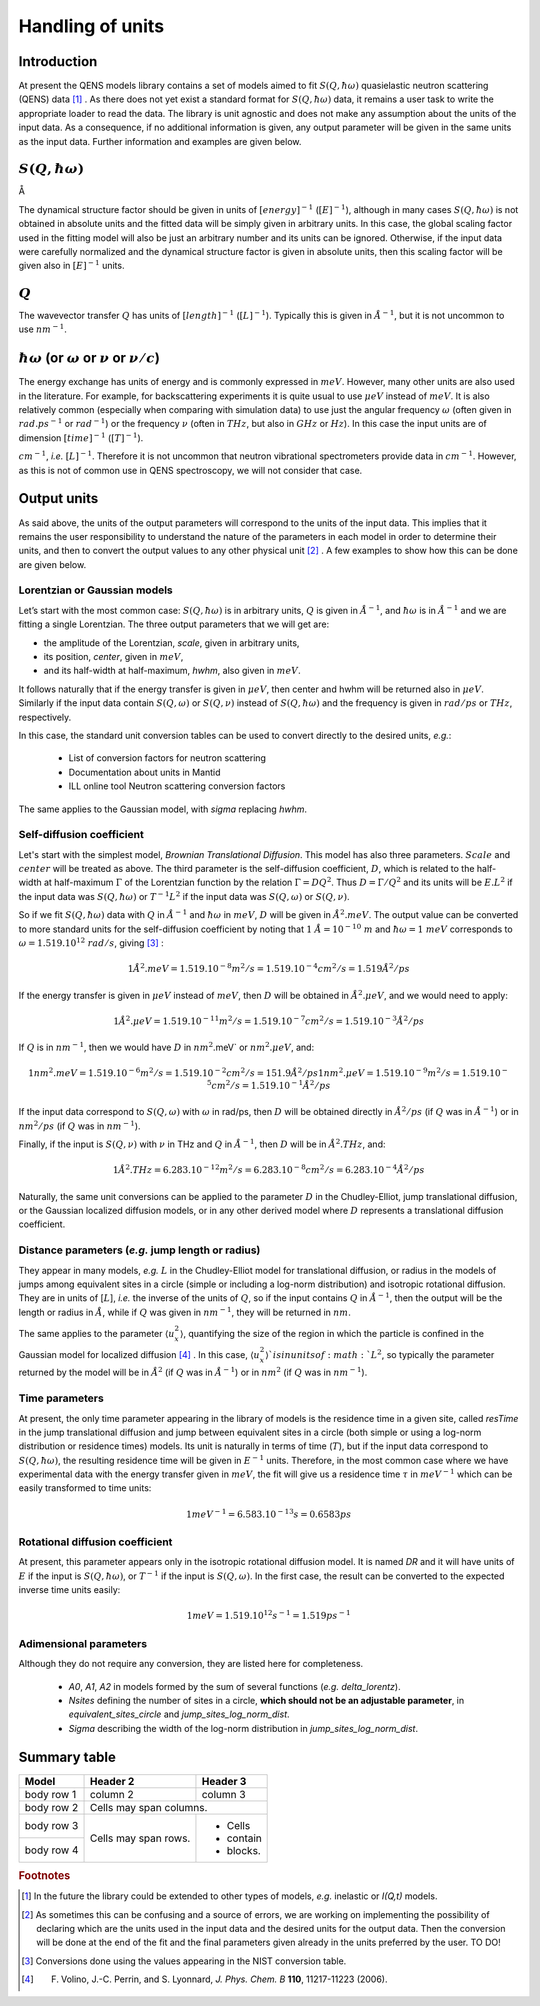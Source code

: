 Handling of units
#################


.. |Ang| unicode:: U+212B

Introduction
************

At present the QENS models library contains a set of models aimed to fit :math:`S(Q, \hbar\omega)`
quasielastic neutron scattering (QENS) data [#f1]_ . As there does not yet exist a standard format for
:math:`S(Q,\hbar\omega)` data, it remains a user task to write the appropriate loader to read the
data. The library is unit agnostic and does not make any assumption about the units of the input
data.
As a consequence, if no additional information is given, any output parameter will be given in the
same units as the input data. Further information and examples are given below.

:math:`S(Q,\hbar\omega)`
************************

|Ang|

The dynamical structure factor should be given in units of :math:`[energy]^{-1}`
(:math:`[E]^{-1}`), although in many cases :math:`S(Q,\hbar\omega)` is not obtained in absolute
units and the fitted data will be simply given in arbitrary units. In this case, the global scaling
factor used in the fitting model will also be just an arbitrary number and its units can be
ignored.
Otherwise, if the input data were carefully normalized and the dynamical structure factor is given
in absolute units, then this scaling factor will be given also in :math:`[E]^{-1}` units.

:math:`Q`
*********

The wavevector transfer :math:`Q` has units of :math:`[length]^{-1}` (:math:`[L]^{-1}`). Typically
this is given in :math:`\AA^{-1}`, but it is not uncommon to use :math:`nm^{-1}`.

:math:`\hbar\omega` (or :math:`\omega` or :math:`\nu` or :math:`\nu/c`)
***********************************************************************

The energy exchange has units of energy and is commonly expressed in :math:`meV`. However, many
other units are also used in the literature. For example, for backscattering experiments it is
quite usual to use :math:`\mu eV` instead of :math:`meV`. It is also relatively common (especially
when comparing with simulation data) to use just the angular frequency :math:`\omega` (often given
in :math:`rad.ps^{-1}` or :math:`rad^{-1}`) or the frequency :math:`\nu` (often in :math:`THz`, but
also in :math:`GHz` or :math:`Hz`). In this case the input units are of dimension
:math:`[time]^{-1}` (:math:`[T]^{-1}`).


.. Finally, in optical spectroscopy it is usual to use the optical wavevector :math:`\nu/c` in
:math:`cm^{-1}`, *i.e.* :math:`[L]^{-1}`. Therefore it is not uncommon that neutron vibrational
spectrometers provide data in :math:`cm^{-1}`. However, as this is not of common use in QENS
spectroscopy, we will not consider that case.

Output units
************

As said above, the units of the output parameters will correspond to the units of the input data.
This implies that it remains the user responsibility to understand the nature of the parameters in
each model in order to determine their units, and then to convert the output values to any other
physical unit [#f2]_ . A few examples to show how this can be done are given below.

Lorentzian or Gaussian models
=============================

Let’s start with the most common case: :math:`S(Q, \hbar\omega)` is in arbitrary units, :math:`Q`
is given in :math:`\AA^{-1}`, and :math:`\hbar\omega` is in :math:`\AA^{-1}` and we are fitting a
single Lorentzian. The three output parameters that we will get are:

* the amplitude of the Lorentzian, *scale*, given in arbitrary units,
* its position, *center*, given in :math:`meV`,
* and its half-width at half-maximum, *hwhm*, also given in :math:`meV`.

It follows naturally that if the energy transfer is given in :math:`\mu eV`, then center and hwhm
will be returned also in :math:`\mu eV`. Similarly if the input data contain :math:`S(Q, \omega)`
or :math:`S(Q, \nu)` instead of :math:`S(Q, \hbar\omega)` and the frequency is given in
:math:`rad/ps` or :math:`THz`, respectively.

In this case, the standard unit conversion tables can be used to convert directly to the desired
units, *e.g.*:
 *	List of conversion factors for neutron scattering
 *	Documentation about units in Mantid
 *	ILL online tool Neutron scattering conversion factors

The same applies to the Gaussian model, with *sigma* replacing *hwhm*.

Self-diffusion coefficient
==========================

Let's start with the simplest model, *Brownian Translational Diffusion*. This model has also three
parameters. :math:`Scale` and :math:`center` will be treated as above. The third parameter is the
self-diffusion coefficient, :math:`D`, which is related to the half-width at half-maximum
:math:`\Gamma` of the Lorentzian function by the relation :math:`\Gamma = DQ^2`. Thus
:math:`D = \Gamma/Q^2` and its units will be :math:`E.L^2` if the input data was
:math:`S(Q, \hbar\omega)` or :math:`T^{-1}L^2` if the input data was :math:`S(Q, \omega)` or
:math:`S(Q, \nu)`.

So if we fit :math:`S(Q, \hbar\omega)` data with :math:`Q` in :math:`\AA^{-1}` and
:math:`\hbar\omega` in :math:`meV`, :math:`D` will be given in :math:`\AA^2.meV`. The output value
can be converted to more standard units for the self-diffusion coefficient by noting that
:math:`1\ \AA = 10^{-10} \ m` and :math:`\hbar\omega = 1\ meV` corresponds to
:math:`\omega=1.519.10^{12}\ rad/s`, giving [#f3]_ :

.. math::
    1 \AA^2.meV = 1.519.10^{-8} m^2/s = 1.519.10^{-4} cm^2/s = 1.519 \AA^2/ps


If the energy transfer is given in :math:`\mu eV` instead of :math:`meV`, then :math:`D` will be
obtained in :math:`\AA^2.\mu eV`, and we would need to apply:

.. math::
    1 \AA^2.\mu eV = 1.519.10^{-11} m^2/s = 1.519.10^{-7} cm^2/s = 1.519.10^{-3}  \AA^2/ps


If :math:`Q` is in :math:`nm^{-1}`, then we would have :math:`D` in :math:`nm^2`.meV` or
:math:`nm^2.\mu eV`, and:

.. math::
    1 nm^2.meV = 1.519.10^{-6} m^2/s = 1.519.10^{-2} cm^2/s = 151.9 \AA ^2/ps
    1 nm^2.\mu eV = 1.519.10^{-9} m^2/s = 1.519.10^{-5} cm^2/s = 1.519.10^{-1} \AA^2/ps

If the input data correspond to :math:`S(Q, \omega)` with :math:`\omega` in rad/ps, then :math:`D`
will be obtained directly in :math:`\AA^2/ps` (if :math:`Q` was in :math:`\AA^{-1}`) or in
:math:`nm^2/ps` (if :math:`Q` was in :math:`nm^{-1}`).

Finally, if the input is :math:`S(Q, \nu)` with :math:`\nu` in THz and :math:`Q` in
:math:`\AA^{-1}`, then :math:`D` will be in :math:`\AA^2.THz`, and:

.. math::

    1 \AA^2.THz = 6.283.10^{-12} m^2/s = 6.283.10^{-8} cm^2/s = 6.283.10^{-4}  \AA^2/ps

Naturally, the same unit conversions can be applied to the parameter :math:`D` in the
Chudley-Elliot, jump translational diffusion, or the Gaussian localized diffusion models, or in any
other derived model where :math:`D` represents a translational diffusion coefficient.

Distance parameters (*e.g.* jump length or radius)
================================================

They appear in many models, *e.g.* :math:`L` in the Chudley-Elliot model for translational
diffusion, or radius in the models of jumps among equivalent sites in a circle (simple or including
a log-norm distribution) and isotropic rotational diffusion. They are in units of [:math:`L`],
*i.e.* the inverse of the units of :math:`Q`, so if the input contains :math:`Q` in
:math:`\AA^{-1}`, then the output will be the length or radius in :math:`\AA`, while if :math:`Q`
was given in :math:`nm^{-1}`, they will be returned in :math:`nm`.

The same applies to the parameter :math:`\langle u_x^2\rangle`, quantifying the size of the region
in which the particle is confined in the Gaussian model for localized diffusion [#f4]_ . In this
case, :math:`\langle u_x^2\rangle`is in units of :math:`L^2`, so typically the parameter returned
by the model will be in :math:`\AA^2` (if :math:`Q` was in :math:`\AA^{-1}`) or in :math:`nm^2` (if
:math:`Q` was in :math:`nm^{-1}`).

Time parameters
===============

At present, the only time parameter appearing in the library of models is the residence time in a
given site, called *resTime* in the jump translational diffusion and jump between equivalent sites
in a circle (both simple or using a log-norm distribution or residence times) models. Its unit is
naturally in terms of time (:math:`T`), but if the input data correspond to
:math:`S(Q, \hbar\omega)`, the resulting residence time will be given in :math:`E^{-1}` units.
Therefore, in the most common case where we have experimental data with the energy transfer given
in :math:`meV`, the fit will give us a residence time :math:`\tau` in :math:`meV^{-1}` which can be
easily transformed to time units:

.. math::

   1 meV^{-1} = 6.583.10^{-13} s = 0.6583 ps


Rotational diffusion coefficient
================================

At present, this parameter appears only in the isotropic rotational diffusion model. It is named
*DR* and it will have units of :math:`E` if the input is :math:`S(Q, \hbar\omega)`, or
:math:`T^{-1}` if the input is :math:`S(Q, \omega)`. In the first case, the result can be converted
to the expected inverse time units easily:

.. math::

	1 meV = 1.519.10^{12} s^{-1} = 1.519 ps^{-1}


Adimensional parameters
=======================

Although they do not require any conversion, they are listed here for completeness.

 * *A0*, *A1*, *A2* in models formed by the sum of several functions (*e.g.*  *delta_lorentz*).
 * *Nsites* defining the number of sites in a circle,
   **which should not be an adjustable parameter**, in *equivalent_sites_circle* and
   *jump_sites_log_norm_dist*.
 * *Sigma* describing the width of the log-norm distribution in *jump_sites_log_norm_dist*.


Summary table
*************

+------------+------------+-----------+
| Model      | Header 2   | Header 3  |
+============+============+===========+
| body row 1 | column 2   | column 3  |
+------------+------------+-----------+
| body row 2 | Cells may span columns.|
+------------+------------+-----------+
| body row 3 | Cells may  | - Cells   |
+------------+ span rows. | - contain |
| body row 4 |            | - blocks. |
+------------+------------+-----------+




.. rubric:: Footnotes

.. [#f1] In the future the library could be extended to other types of models, *e.g.* inelastic or
         *I(Q,t)* models.

.. [#f2] As sometimes this can be confusing and a source of errors, we are working on implementing
         the possibility of declaring which are the units used in the input data and the desired
         units for the output data. Then the conversion will be done at the end of the fit and the
         final parameters given already in the units preferred by the user. TO DO!

.. [#f3] Conversions done using the values appearing in the NIST conversion table.

.. [#f4] F. Volino, J.-C. Perrin, and S. Lyonnard, *J. Phys. Chem. B* **110**, 11217-11223 (2006).
